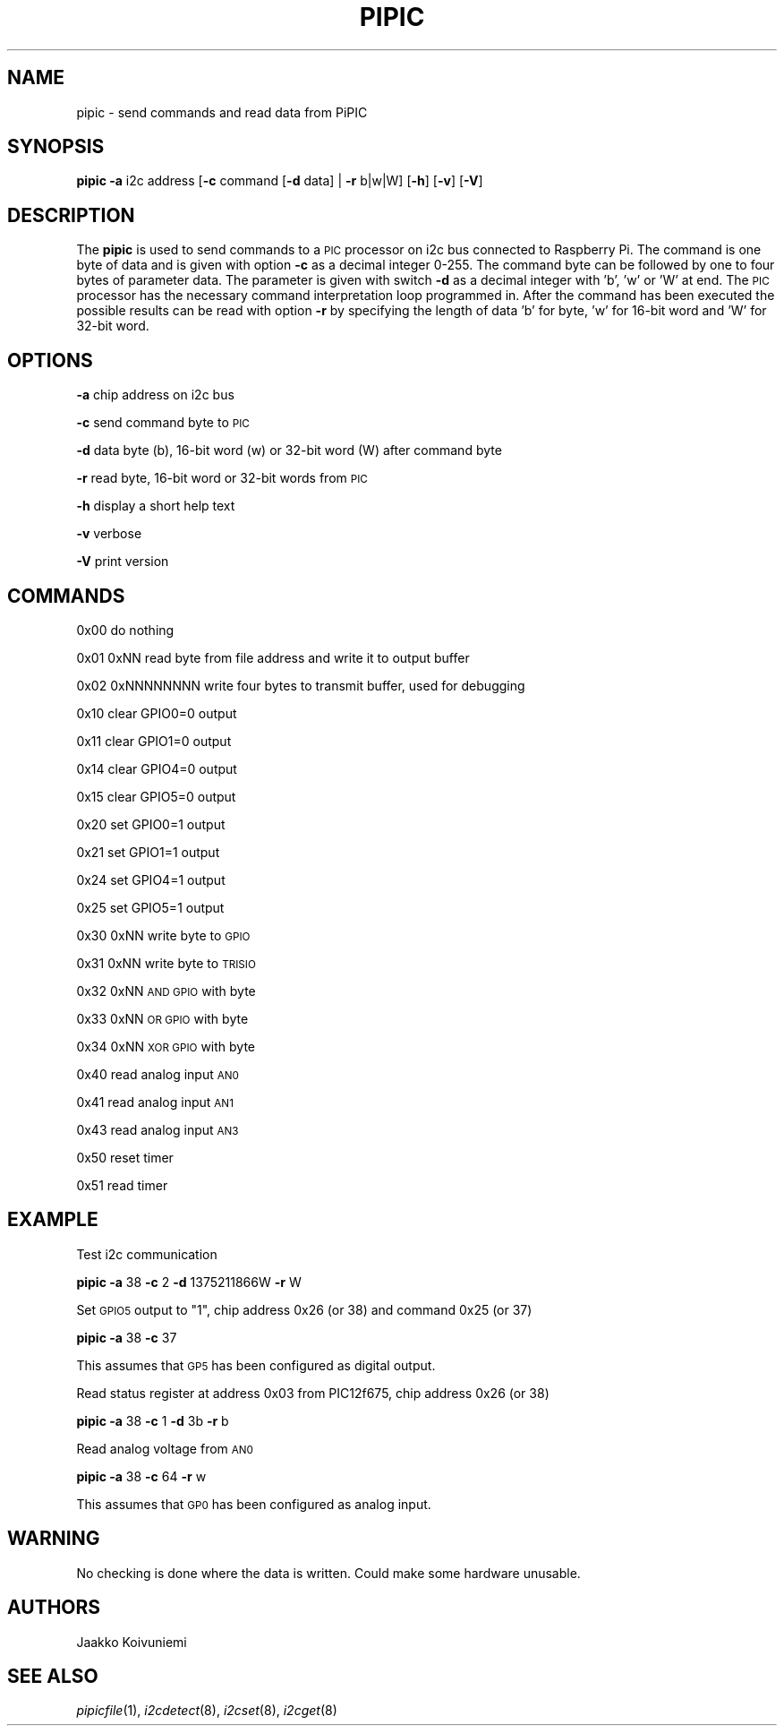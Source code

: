 .\" Automatically generated by Pod::Man 2.22 (Pod::Simple 3.13)
.\"
.\" Standard preamble:
.\" ========================================================================
.de Sp \" Vertical space (when we can't use .PP)
.if t .sp .5v
.if n .sp
..
.de Vb \" Begin verbatim text
.ft CW
.nf
.ne \\$1
..
.de Ve \" End verbatim text
.ft R
.fi
..
.\" Set up some character translations and predefined strings.  \*(-- will
.\" give an unbreakable dash, \*(PI will give pi, \*(L" will give a left
.\" double quote, and \*(R" will give a right double quote.  \*(C+ will
.\" give a nicer C++.  Capital omega is used to do unbreakable dashes and
.\" therefore won't be available.  \*(C` and \*(C' expand to `' in nroff,
.\" nothing in troff, for use with C<>.
.tr \(*W-
.ds C+ C\v'-.1v'\h'-1p'\s-2+\h'-1p'+\s0\v'.1v'\h'-1p'
.ie n \{\
.    ds -- \(*W-
.    ds PI pi
.    if (\n(.H=4u)&(1m=24u) .ds -- \(*W\h'-12u'\(*W\h'-12u'-\" diablo 10 pitch
.    if (\n(.H=4u)&(1m=20u) .ds -- \(*W\h'-12u'\(*W\h'-8u'-\"  diablo 12 pitch
.    ds L" ""
.    ds R" ""
.    ds C` ""
.    ds C' ""
'br\}
.el\{\
.    ds -- \|\(em\|
.    ds PI \(*p
.    ds L" ``
.    ds R" ''
'br\}
.\"
.\" Escape single quotes in literal strings from groff's Unicode transform.
.ie \n(.g .ds Aq \(aq
.el       .ds Aq '
.\"
.\" If the F register is turned on, we'll generate index entries on stderr for
.\" titles (.TH), headers (.SH), subsections (.SS), items (.Ip), and index
.\" entries marked with X<> in POD.  Of course, you'll have to process the
.\" output yourself in some meaningful fashion.
.ie \nF \{\
.    de IX
.    tm Index:\\$1\t\\n%\t"\\$2"
..
.    nr % 0
.    rr F
.\}
.el \{\
.    de IX
..
.\}
.\"
.\" Accent mark definitions (@(#)ms.acc 1.5 88/02/08 SMI; from UCB 4.2).
.\" Fear.  Run.  Save yourself.  No user-serviceable parts.
.    \" fudge factors for nroff and troff
.if n \{\
.    ds #H 0
.    ds #V .8m
.    ds #F .3m
.    ds #[ \f1
.    ds #] \fP
.\}
.if t \{\
.    ds #H ((1u-(\\\\n(.fu%2u))*.13m)
.    ds #V .6m
.    ds #F 0
.    ds #[ \&
.    ds #] \&
.\}
.    \" simple accents for nroff and troff
.if n \{\
.    ds ' \&
.    ds ` \&
.    ds ^ \&
.    ds , \&
.    ds ~ ~
.    ds /
.\}
.if t \{\
.    ds ' \\k:\h'-(\\n(.wu*8/10-\*(#H)'\'\h"|\\n:u"
.    ds ` \\k:\h'-(\\n(.wu*8/10-\*(#H)'\`\h'|\\n:u'
.    ds ^ \\k:\h'-(\\n(.wu*10/11-\*(#H)'^\h'|\\n:u'
.    ds , \\k:\h'-(\\n(.wu*8/10)',\h'|\\n:u'
.    ds ~ \\k:\h'-(\\n(.wu-\*(#H-.1m)'~\h'|\\n:u'
.    ds / \\k:\h'-(\\n(.wu*8/10-\*(#H)'\z\(sl\h'|\\n:u'
.\}
.    \" troff and (daisy-wheel) nroff accents
.ds : \\k:\h'-(\\n(.wu*8/10-\*(#H+.1m+\*(#F)'\v'-\*(#V'\z.\h'.2m+\*(#F'.\h'|\\n:u'\v'\*(#V'
.ds 8 \h'\*(#H'\(*b\h'-\*(#H'
.ds o \\k:\h'-(\\n(.wu+\w'\(de'u-\*(#H)/2u'\v'-.3n'\*(#[\z\(de\v'.3n'\h'|\\n:u'\*(#]
.ds d- \h'\*(#H'\(pd\h'-\w'~'u'\v'-.25m'\f2\(hy\fP\v'.25m'\h'-\*(#H'
.ds D- D\\k:\h'-\w'D'u'\v'-.11m'\z\(hy\v'.11m'\h'|\\n:u'
.ds th \*(#[\v'.3m'\s+1I\s-1\v'-.3m'\h'-(\w'I'u*2/3)'\s-1o\s+1\*(#]
.ds Th \*(#[\s+2I\s-2\h'-\w'I'u*3/5'\v'-.3m'o\v'.3m'\*(#]
.ds ae a\h'-(\w'a'u*4/10)'e
.ds Ae A\h'-(\w'A'u*4/10)'E
.    \" corrections for vroff
.if v .ds ~ \\k:\h'-(\\n(.wu*9/10-\*(#H)'\s-2\u~\d\s+2\h'|\\n:u'
.if v .ds ^ \\k:\h'-(\\n(.wu*10/11-\*(#H)'\v'-.4m'^\v'.4m'\h'|\\n:u'
.    \" for low resolution devices (crt and lpr)
.if \n(.H>23 .if \n(.V>19 \
\{\
.    ds : e
.    ds 8 ss
.    ds o a
.    ds d- d\h'-1'\(ga
.    ds D- D\h'-1'\(hy
.    ds th \o'bp'
.    ds Th \o'LP'
.    ds ae ae
.    ds Ae AE
.\}
.rm #[ #] #H #V #F C
.\" ========================================================================
.\"
.IX Title "PIPIC 1"
.TH PIPIC 1 "2013-07-31" "version 20130731" "Raspberry Pi"
.\" For nroff, turn off justification.  Always turn off hyphenation; it makes
.\" way too many mistakes in technical documents.
.if n .ad l
.nh
.SH "NAME"
pipic \-  send commands and read data from PiPIC
.SH "SYNOPSIS"
.IX Header "SYNOPSIS"
\&\fBpipic\fR \fB\-a\fR i2c address [\fB\-c\fR command [\fB\-d\fR data] | \fB\-r\fR b|w|W] 
[\fB\-h\fR] [\fB\-v\fR] [\fB\-V\fR]
.SH "DESCRIPTION"
.IX Header "DESCRIPTION"
The \fBpipic\fR is used to send commands to a \s-1PIC\s0 processor on i2c bus connected
to Raspberry Pi. The command is one byte of data and is given with option
\&\fB\-c\fR as a decimal integer 0\-255. The command byte can be followed by
one to four bytes of parameter data. The parameter is given with switch
\&\fB\-d\fR as a decimal integer with 'b', 'w' or 'W' at end. The \s-1PIC\s0 processor 
has the necessary command interpretation loop programmed in. After the 
command has been executed the possible results can be read with option \fB\-r\fR
by specifying the length of data 'b' for byte, 'w' for 16\-bit word and
\&'W' for 32\-bit word.
.SH "OPTIONS"
.IX Header "OPTIONS"
\&\fB\-a\fR chip address on i2c bus
.PP
\&\fB\-c\fR send command byte to \s-1PIC\s0
.PP
\&\fB\-d\fR data byte (b), 16\-bit word (w) or 32\-bit word (W) after command byte
.PP
\&\fB\-r\fR read byte, 16\-bit word or 32\-bit words from \s-1PIC\s0
.PP
\&\fB\-h\fR display a short help text
.PP
\&\fB\-v\fR verbose
.PP
\&\fB\-V\fR print version
.SH "COMMANDS"
.IX Header "COMMANDS"
0x00 do nothing
.PP
0x01 0xNN read byte from file address and write it to output buffer
.PP
0x02 0xNNNNNNNN write four bytes to transmit buffer, used for debugging
.PP
0x10 clear GPIO0=0 output
.PP
0x11 clear GPIO1=0 output
.PP
0x14 clear GPIO4=0 output
.PP
0x15 clear GPIO5=0 output
.PP
0x20 set GPIO0=1 output
.PP
0x21 set GPIO1=1 output
.PP
0x24 set GPIO4=1 output
.PP
0x25 set GPIO5=1 output
.PP
0x30 0xNN write byte to \s-1GPIO\s0
.PP
0x31 0xNN write byte to \s-1TRISIO\s0
.PP
0x32 0xNN \s-1AND\s0 \s-1GPIO\s0 with byte
.PP
0x33 0xNN \s-1OR\s0 \s-1GPIO\s0 with byte
.PP
0x34 0xNN \s-1XOR\s0 \s-1GPIO\s0 with byte
.PP
0x40 read analog input \s-1AN0\s0
.PP
0x41 read analog input \s-1AN1\s0
.PP
0x43 read analog input \s-1AN3\s0
.PP
0x50 reset timer
.PP
0x51 read timer
.SH "EXAMPLE"
.IX Header "EXAMPLE"
Test i2c communication
.PP
\&\fBpipic\fR \fB\-a\fR 38 \fB\-c\fR 2 \fB\-d\fR 1375211866W \fB\-r\fR W
.PP
Set \s-1GPIO5\s0 output to \*(L"1\*(R", chip address 0x26 (or 38) and command 0x25 (or 37)
.PP
\&\fBpipic\fR \fB\-a\fR 38 \fB\-c\fR 37
.PP
This assumes that \s-1GP5\s0 has been configured as digital output.
.PP
Read status register at address 0x03 from PIC12f675, chip address 0x26 (or 38)
.PP
\&\fBpipic\fR \fB\-a\fR 38 \fB\-c\fR 1 \fB\-d\fR 3b \fB\-r\fR b
.PP
Read analog voltage from \s-1AN0\s0
.PP
\&\fBpipic\fR \fB\-a\fR 38 \fB\-c\fR 64 \fB\-r\fR w
.PP
This assumes that \s-1GP0\s0 has been configured as analog input.
.SH "WARNING"
.IX Header "WARNING"
No checking is done where the data is written. Could make some hardware 
unusable.
.SH "AUTHORS"
.IX Header "AUTHORS"
Jaakko Koivuniemi
.SH "SEE ALSO"
.IX Header "SEE ALSO"
\&\fIpipicfile\fR\|(1), \fIi2cdetect\fR\|(8), \fIi2cset\fR\|(8), \fIi2cget\fR\|(8)
